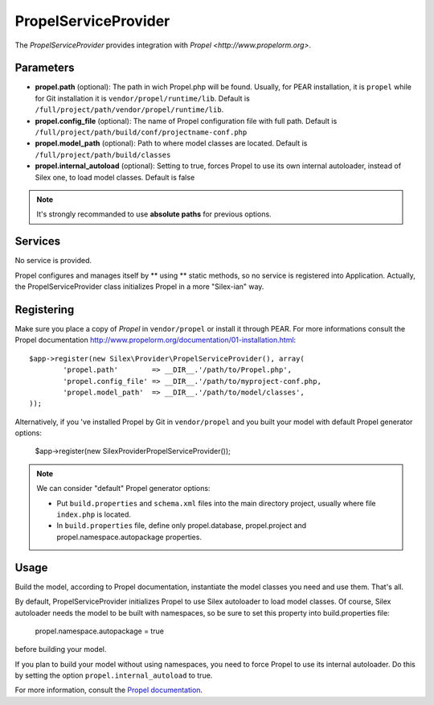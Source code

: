 PropelServiceProvider
======================

The *PropelServiceProvider* provides integration with `Propel <http://www.propelorm.org>`.


Parameters
----------

* **propel.path** (optional): The path in wich Propel.php will be found. Usually, for 
  PEAR installation, it is ``propel`` while for Git installation it is 
  ``vendor/propel/runtime/lib``. 
  Default is ``/full/project/path/vendor/propel/runtime/lib``.

* **propel.config_file** (optional): The name of Propel configuration file with full path.
  Default is ``/full/project/path/build/conf/projectname-conf.php`` 

* **propel.model_path** (optional): Path to where model classes are located.
  Default is ``/full/project/path/build/classes``
  
* **propel.internal_autoload** (optional): Setting to true, forces Propel to use 
  its own internal autoloader, instead of Silex one, to load model classes. 
  Default is false
  
  
.. note::

    It's strongly recommanded to use **absolute paths** for previous options.


Services
--------

No service is provided.

Propel configures and manages itself by ** using ** static methods, so no service 
is registered into Application.
Actually, the PropelServiceProvider class initializes Propel in a more "Silex-ian" way.


Registering
-----------

Make sure you place a copy of *Propel* in ``vendor/propel`` or install it
through PEAR. For more informations consult the Propel documentation http://www.propelorm.org/documentation/01-installation.html::

    $app->register(new Silex\Provider\PropelServiceProvider(), array(
            'propel.path'        => __DIR__.'/path/to/Propel.php',
            'propel.config_file' => __DIR__.'/path/to/myproject-conf.php,
            'propel.model_path'  => __DIR__.'/path/to/model/classes',
    ));
    
Alternatively, if you 've installed Propel by Git in ``vendor/propel`` and
you built your model with default Propel generator options:
    
    $app->register(new Silex\Provider\PropelServiceProvider());
    

.. note::

  We can consider "default" Propel generator options:
  
  * Put ``build.properties`` and ``schema.xml`` files into the main directory project,
    usually where file ``index.php`` is located.
  * In ``build.properties`` file, define only propel.database, propel.project 
    and propel.namespace.autopackage properties.



Usage
-----

Build the model, according to Propel documentation, instantiate the model classes you need
and use them. That's all. 



By default, PropelServiceProvider initializes Propel to use Silex autoloader to load
model classes. Of course, Silex autoloader needs the model to be built with namespaces, 
so be sure to set this property into build.properties file:
    
    propel.namespace.autopackage = true
    
before building your model.

If you plan to build your model without using namespaces, you need to force Propel to use
its internal autoloader. Do this by setting the option ``propel.internal_autoload`` to true.



For more information, consult the `Propel documentation
<http://www.propelorm.org/documentation/>`_.
